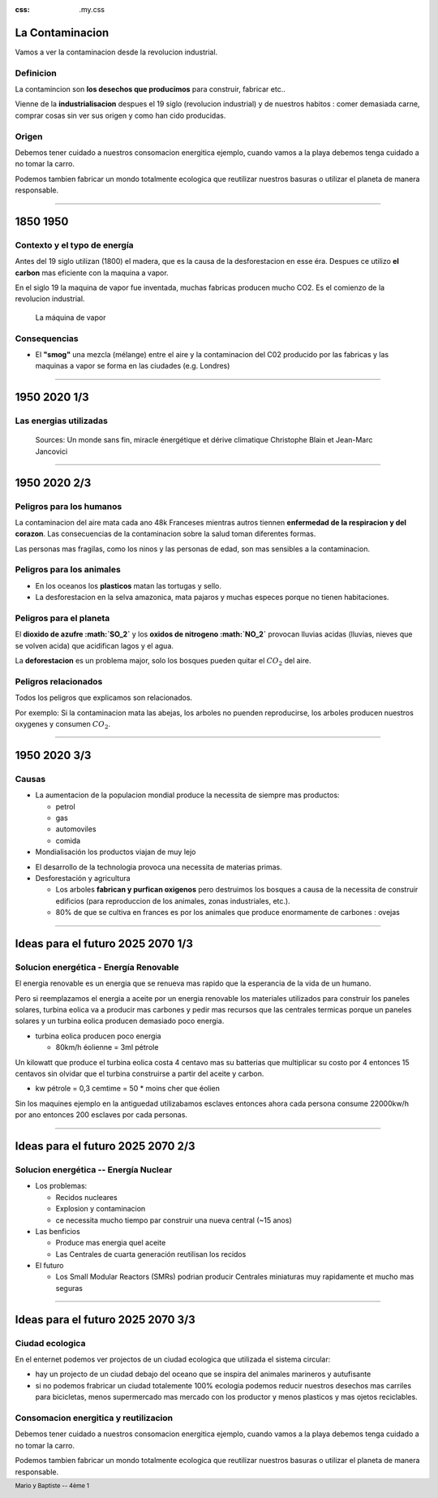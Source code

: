 :css: .my.css

.. footer::

   Mario y Baptiste -- 4ème 1

La Contaminacion
==================
Vamos a ver la contaminacion desde la revolucion industrial.

.. figure:: images/ep1-impunite-img-header.png
   :width: 600px

Definicion
----------------
La contamincion son **los desechos que producimos** para construir, fabricar etc..

Vienne de la **industrialisacion** despues el 19 siglo (revolucion industrial) y de nuestros
habitos : comer demasiada carne, comprar cosas sin ver sus origen y como han cido
producidas.

Origen
-------

Debemos tener cuidado a nuestros consomacion energitica ejemplo, cuando vamos a
la playa debemos tenga cuidado a no tomar la carro.

Podemos tambien fabricar un mondo totalmente ecologica que reutilizar nuestros
basuras o utilizar el planeta de manera responsable.

----

1850 1950
=========

Contexto y el typo de energía
-----------------------------
Antes del 19 siglo utilizan (1800) el madera, que es la causa de la
desforestacion en esse éra. Despues ce utilizo **el carbon** mas eficiente con la
maquina a vapor.

En el siglo 19 la maquina de vapor fue inventada, muchas
fabricas producen mucho CO2. Es el comienzo de la revolucion industrial.

.. figure:: images/ob_cb0ce1_machine-vapeur.png
   :width: 300px

   La máquina de vapor

Consequencias
--------------
- El **"smog"** una mezcla (mélange) entre el aire y la contaminacion del C02 producido por
  las fabricas y las maquinas a vapor se forma en las ciudades (e.g. Londres)


.. - A causa del smog, en 1850 no se podia ver frente a usted en Londres.
.. - Ademas del "smog" el ruido de las maquinas es tambien un problemas por los
  .. trabajadores.

----

1950 2020 1/3
=========================

Las energias utilizadas
-----------------------

.. figure:: images/meta-chart.png
   :width: 700px

   Sources: Un monde sans fin, miracle énergétique et dérive climatique
   Christophe Blain et Jean-Marc Jancovici

----

1950 2020 2/3
==============

Peligros para los humanos
---------------------------
La contaminacion del aire mata cada ano 48k Franceses mientras autros tiennen
**enfermedad de la respiracion y del corazon**.  Las consecuencias de la
contaminacion sobre la salud toman diferentes formas.

Las personas mas fragilas, como los ninos y las personas de edad, son mas
sensibles a la contaminacion.

.. .. figure:: images/o-BEIJING-SMOG-facebook.png
..    :width: 500px

Peligros para los animales
---------------------------
- En los oceanos los **plasticos** matan las tortugas y sello.
- La desforestacion en la selva amazonica, mata pajaros y muchas especes
  porque no tienen habitaciones.

.. .. figure:: images/IMG_0126.png
..    :width: 500px

Peligros para el planeta
---------------------------

El **dioxido de azufre :math:`SO_2`** y los **oxidos de nitrogeno :math:`NO_2`**
provocan lluvias acidas (lluvias, nieves que se volven acida) que acidifican lagos y el
agua.

La **deforestacion** es un problema major, solo los bosques pueden quitar el :math:`CO_2`
del aire.

Peligros relacionados
----------------------
Todos los peligros que explicamos son relacionados.

Por exemplo: Si la contaminacion mata las abejas, los arboles no puenden reproducirse,
los arboles producen nuestros oxygenes y consumen :math:`CO_2`.

----

1950 2020 3/3
==============

Causas
------

- La aumentacion de la populacion mondial produce la necessita de siempre mas productos:

  - petrol
  - gas
  - automoviles
  - comida

- Mondialisación los productos viajan de muy lejo

.. El modelo de la mondialisacion es : hacer vender algo a alguien, el algo no venga del
.. pais de alguien pero de, por ejemplo, de india. Y en india, indios achetar vinos de
.. frances. El ruta de los objetos producir mas carbones

- El desarrollo de la technologia provoca una necessita de materias primas.

- Desforestación y agricultura

  - Los arboles **fabrican y purfican oxigenos** pero destruimos los bosques a causa de la
    necessita de construir edificios (para reproduccion de los animales, zonas
    industriales, etc.).
  - 80% de que se cultiva en frances es por los animales que produce enormamente de
    carbones : ovejas


----

Ideas para el futuro 2025 2070 1/3
====================================

Solucion energética  -  Energía Renovable
------------------------------------------
El energia renovable es un energia que se renueva mas rapido que la esperancia
de la vida de un humano.

Pero si reemplazamos el energia a aceite por un energia renovable los
materiales utilizados para construir los paneles solares, turbina eolica va a
producir mas carbones y pedir mas recursos que las centrales termicas porque un
paneles solares y un turbina eolica producen demasiado poco energia.

- turbina eolica producen poco energia

  - 80km/h éolienne = 3ml pétrole

Un kilowatt que produce el turbina eolica costa 4 centavo mas su batterias que
multiplicar su costo por 4 entonces 15 centavos sin olvidar que el turbina
construirse a partir del aceite y carbon.

- kw pétrole = 0,3 cemtime = 50 * moins cher que éolien

Sin los maquines ejemplo en la antiguedad utilizabamos esclaves entonces ahora
cada persona consume 22000kw/h por ano entonces 200 esclaves por cada personas.

----

Ideas para el futuro 2025 2070 2/3
====================================


Solucion energética -- Energía Nuclear
---------------------------------------
- Los problemas:

  - Recidos nucleares
  - Explosion y contaminacion
  - ce necessita mucho tiempo par construir una nueva central (~15 anos)

- Las benficios

  - Produce mas energia quel aceite
  - Las Centrales de cuarta generación reutilisan los recidos

- El futuro

  - Los Small Modular Reactors (SMRs) podrian producir Centrales
    miniaturas muy rapidamente et mucho mas seguras

----

Ideas para el futuro 2025 2070 3/3
====================================

Ciudad ecologica
-----------------
En el enternet podemos ver projectos de un ciudad ecologica que utilizada el
sistema circular:

- hay un projecto de un ciudad debajo del oceano que se inspira del animales
  marineros y autufisante

- si no podemos frabricar un ciudad totalemente 100% ecologia podemos reducir
  nuestros desechos mas carriles para bicicletas, menos supermercado mas
  mercado con los productor y menos plasticos y mas ojetos reciclables.

Consomacion energitica y reutilizacion
--------------------------------------
Debemos tener cuidado a nuestros consomacion energitica ejemplo, cuando vamos a
la playa debemos tenga cuidado a no tomar la carro.

Podemos tambien fabricar un mondo totalmente ecologica que reutilizar nuestros
basuras o utilizar el planeta de manera responsable.

.. :w|!clear; make clean html
.. :nohlsearch
.. .. class:: substep
.. :data-scale: 0.1
.. :data-rotate-z: 90
